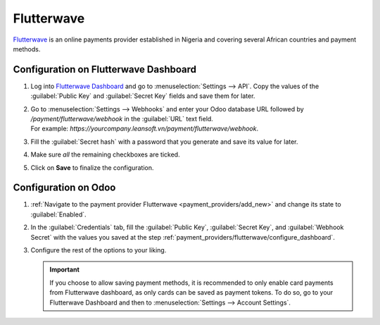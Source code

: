 ===========
Flutterwave
===========

`Flutterwave <https://flutterwave.com/>`_ is an online payments provider established in Nigeria and
covering several African countries and payment methods.

.. _payment_providers/flutterwave/configure_dashboard:

Configuration on Flutterwave Dashboard
======================================

#. Log into `Flutterwave Dashboard <https://dashboard.flutterwave.com/>`_ and go to
   :menuselection:`Settings --> API`. Copy the values of the :guilabel:`Public Key` and
   :guilabel:`Secret Key` fields and save them for later.
#. | Go to :menuselection:`Settings --> Webhooks` and enter your Odoo database URL followed by
     `/payment/flutterwave/webhook` in the :guilabel:`URL` text field.
   | For example: `https://yourcompany.leansoft.vn/payment/flutterwave/webhook`.
#. Fill the :guilabel:`Secret hash` with a password that you generate and save its value for later.
#. Make sure *all* the remaining checkboxes are ticked.
#. Click on **Save** to finalize the configuration.

.. image:: flutterwave/flutterwave-settings.png
   :alt: Flutterwave settings

.. _payment_providers/flutterwave/configure_odoo:

Configuration on Odoo
=====================

#. :ref:`Navigate to the payment provider Flutterwave <payment_providers/add_new>` and change its
   state to :guilabel:`Enabled`.
#. In the :guilabel:`Credentials` tab, fill the :guilabel:`Public Key`, :guilabel:`Secret Key`, and
   :guilabel:`Webhook Secret` with the values you saved at the step
   :ref:`payment_providers/flutterwave/configure_dashboard`.
#. Configure the rest of the options to your liking.

   .. important::
      If you choose to allow saving payment methods, it is recommended to only enable card payments
      from Flutterwave dashboard, as only cards can be saved as payment tokens. To do so, go to your
      Flutterwave Dashboard and then to :menuselection:`Settings --> Account Settings`.

.. seealso::
   - :doc:`../payment_providers`
